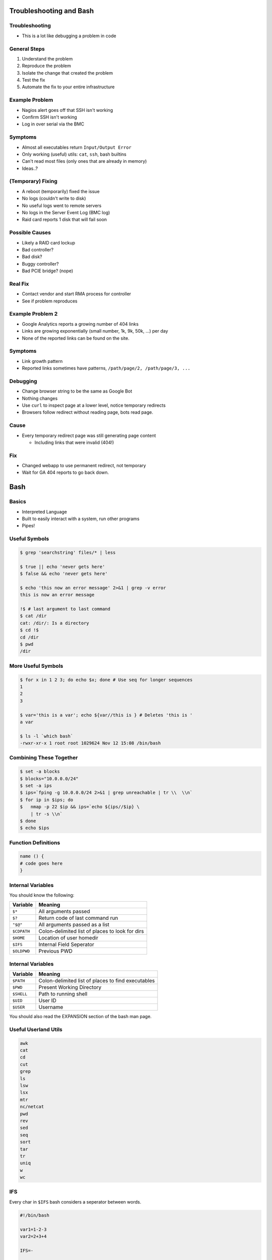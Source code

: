 .. _04_troubleshooting_bash:

Troubleshooting and Bash
========================

Troubleshooting
---------------

* This is a lot like debugging a problem in code

General Steps
-------------

#. Understand the problem
#. Reproduce the problem
#. Isolate the change that created the problem
#. Test the fix
#. Automate the fix to your entire infrastructure

Example Problem
---------------

* Nagios alert goes off that SSH isn't working
* Confirm SSH isn't working
* Log in over serial via the BMC

Symptoms
--------

* Almost all executables return ``Input/Output Error``
* Only working (useful) utils: ``cat``, ``ssh``, bash builtins
* Can't read most files (only ones that are already in memory)
* Ideas..?

(Temporary) Fixing
------------------

* A reboot (temporarily) fixed the issue
* No logs (couldn't write to disk)
* No useful logs went to remote servers
* No logs in the Server Event Log (BMC log)
* Raid card reports 1 disk that will fail soon

Possible Causes
---------------

* Likely a RAID card lockup
* Bad controller?
* Bad disk?
* Buggy controller?
* Bad PCIE bridge? (nope)

Real Fix
--------

* Contact vendor and start RMA process for controller
* See if problem reproduces

Example Problem 2
-----------------

* Google Analytics reports a growing number of 404 links
* Links are growing exponentially (small number, 1k, 9k, 50k, ...)  per day
* None of the reported links can be found on the site.

Symptoms
--------

* Link growth pattern
* Reported links sometimes have patterns, ``/path/page/2, /path/page/3, ...``

Debugging
---------

* Change browser string to be the same as Google Bot
* Nothing changes

* Use ``curl`` to inspect page at a lower level, notice temporary redirects
* Browsers follow redirect without reading page, bots read page.

Cause
-----

* Every temporary redirect page was still generating page content

  * Including links that were invalid (404!)

Fix
---

* Changed webapp to use permanent redirect, not temporary
* Wait for GA 404 reports to go back down.

Bash
====

Basics
------

* Interpreted Language
* Built to easily interact with a system, run other programs
* Pipes!

Useful Symbols
--------------

.. code-block:: bash

    $ grep 'searchstring' files/* | less

    $ true || echo 'never gets here'
    $ false && echo 'never gets here'

    $ echo 'this now an error message' 2>&1 | grep -v error
    this is now an error message

    !$ # last argument to last command
    $ cat /dir
    cat: /dir/: Is a directory
    $ cd !$
    cd /dir
    $ pwd
    /dir

More Useful Symbols
-------------------

.. code-block:: bash

    $ for x in 1 2 3; do echo $x; done # Use seq for longer sequences
    1
    2
    3

    $ var='this is a var'; echo ${var//this is } # Deletes 'this is '
    a var

    $ ls -l `which bash`
    -rwxr-xr-x 1 root root 1029624 Nov 12 15:08 /bin/bash

Combining These Together
------------------------

.. code-block:: bash

    $ set -a blocks
    $ blocks="10.0.0.0/24"
    $ set -a ips
    $ ips=`fping -g 10.0.0.0/24 2>&1 | grep unreachable | tr \\  \\n`
    $ for ip in $ips; do
    $   nmap -p 22 $ip && ips=`echo ${ips//$ip} \
        | tr -s \\n`
    $ done
    $ echo $ips

Function Definitions
--------------------

.. code-block:: bash

    name () {
    # code goes here
    }

Internal Variables
------------------

You should know the following:

.. csv-table::
   :header: Variable,Meaning

   ``$*``,All arguments passed
   ``$?``,Return code of last command run
   ``"$@"``,All arguments passed as a list
   ``$CDPATH``,Colon-delimited list of places to look for dirs
   ``$HOME``, Location of user homedir
   ``$IFS``,Internal Field Seperator
   ``$OLDPWD``,Previous PWD

Internal Variables
------------------

.. csv-table::
   :header: Variable,Meaning

   ``$PATH``,Colon-delimited list of places to find executables
   ``$PWD``,Present Working Directory
   ``$SHELL``,Path to running shell
   ``$UID``, User ID
   ``$USER``,Username

You should also read the EXPANSION section of the bash man page.

Useful Userland Utils
---------------------

.. code-block:: none

    awk
    cat
    cd
    cut
    grep
    ls
    lsw
    lsx
    mtr
    nc/netcat
    pwd
    rev
    sed
    seq
    sort
    tar
    tr
    uniq
    w
    wc
    
IFS
---

Every char in ``$IFS`` bash considers a seperator between words.

.. code-block:: bash

    #!/bin/bash
    
    var1=1-2-3
    var2=2+3+4
    
    IFS=-
    
    echo $var1
    echo $var2
    
    IFS=+
    
    echo $var1
    echo $var2

Advanced Bash Scripting Guide
-----------------------------

The `advanced bash scripting guide <http://www.tldp.org/LDP/abs/html/>`_ is very useful.

In particular, `part 5 <http://www.tldp.org/LDP/abs/html/part5.html>`_ contains a lot of useful information.
